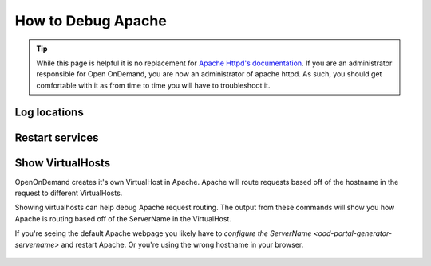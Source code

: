 .. _debug-apache:

How to Debug Apache
===================

..  tip::

  While this page is helpful it is no replacement for `Apache Httpd's documentation`_. If
  you are an administrator responsible for Open OnDemand, you are now an administrator of
  apache httpd.  As such, you should get comfortable with it as from time to time you will
  have to troubleshoot it.


Log locations
-------------

.. _restart-apache:

Restart services
----------------

   .. tabs::

      .. tab:: RHEL/CentOS 7

        .. code-block:: sh

          sudo systemctl try-restart httpd24-httpd


      .. tab:: RHEL/Rocky 8

         .. code-block:: sh

          sudo systemctl try-restart httpd

      .. tab:: Ubuntu

         .. code-block:: sh

          sudo systemctl try-restart apache2

.. _show-virtualhosts:

Show VirtualHosts
-----------------

OpenOnDemand creates it's own VirtualHost in Apache.  Apache will route
requests based off of the hostname in the request to different VirtualHosts.

Showing virtualhosts can help debug Apache request routing.  The output from these
commands will show you how Apache is routing based off of the ServerName in the VirtualHost.

If you're seeing the default Apache webpage you likely have to `configure the ServerName <ood-portal-generator-servername>`
and restart Apache.  Or you're using the wrong hostname in your browser.

   .. tabs::

      .. tab:: RHEL/CentOS 7

        .. code-block:: sh

          sudo /opt/rh/httpd24/root/sbin/httpd -S

      .. tab:: RHEL/Rocky 8

         .. code-block:: sh

          sudo /sbin/httpd -S

      .. tab:: Ubuntu

         .. code-block:: sh

          sudo /sbin/apache2 -S


.. _Apache Httpd's documentation: https://httpd.apache.org/docs/current/getting-started.html
.. _servername configuration: ood-portal-generator-servername